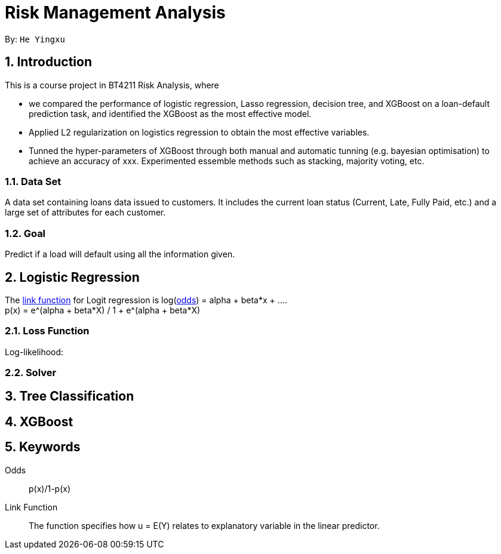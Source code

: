 = Risk Management Analysis

:toc:
:toc-title:
:toc-placement: preamble
:sectnums:
:imagesDir: images
:stylesDir: stylesheets
:xrefstyle: full
ifdef::env-github[]
:tip-caption: :bulb:
:note-caption: :information_source:
:warning-caption: :warning:
endif::[]

By: `He Yingxu`

== Introduction

This is a course project in BT4211 Risk Analysis, where

* we compared the performance of logistic regression, Lasso regression, decision tree,
and XGBoost on a loan-default prediction task, and identified the XGBoost as the most
effective model.

* Applied L2 regularization on logistics regression to obtain the most effective variables.

* Tunned the hyper-parameters of XGBoost through both manual and automatic tunning (e.g. bayesian
optimisation) to achieve an accuracy of xxx. Experimented essemble methods such as stacking, majority voting, etc. 

=== Data Set
A data set containing loans data issued to customers. It includes the current loan status
(Current, Late, Fully Paid, etc.) and a large set of attributes for each customer.

=== Goal
Predict if a load will default using all the information given.

== Logistic Regression

The <<link-function, link function>> for Logit regression is log(<<odds, odds>>) =
alpha + beta*x + .... +
p(x) = e^(alpha + beta*X) / 1 + e^(alpha + beta*X)

=== Loss Function

Log-likelihood:

=== Solver

== Tree Classification

== XGBoost


== Keywords
[[odds]] Odds::
p(x)/1-p(x)

[[link-function]] Link Function::
The function specifies how u = E(Y) relates to explanatory variable in the
linear predictor.
